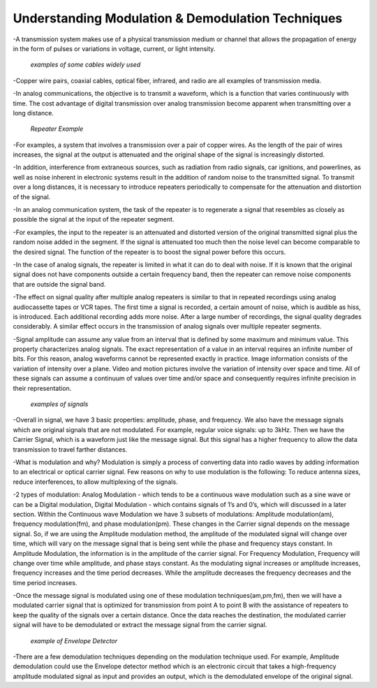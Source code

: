 Understanding Modulation & Demodulation Techniques
===================================================
-A transmission system makes use of a physical transmission medium or channel that allows the propagation of energy in the form of pulses or variations in voltage, current, or light intensity.


.. figure:: /images/differ_cables.png
    
    
    
    *examples of some cables widely used*



-Copper wire pairs, coaxial cables, optical fiber, infrared, and radio are all examples of transmission media.


-In analog communications, the objective is to transmit a waveform, which is a function that varies continuously with time.
The cost advantage of digital transmission over analog transmission become apparent when transmitting over a long distance.

.. figure:: /images/repeater.jpg


    
    
    *Repeater Example*

-For examples, a system that involves a transmission over a pair of copper wires. As the length of the pair of wires increases, the signal at the output is attenuated and the original shape of the signal is increasingly distorted.


-In addition, interference from extraneous sources, such as radiation from radio signals, car ignitions, and powerlines, as well as noise inherent in electronic systems result in the addition of random noise to the transmitted signal. 
To transmit over a long distances, it is necessary to introduce repeaters periodically to compensate for the attenuation and distortion of the signal.


-In an analog communication system, the task of the repeater is to regenerate a signal that resembles as closely as possible the signal at the input of the repeater segment.


-For examples, the input to the repeater is an attenuated and distorted version of the original transmitted signal plus the random noise added in the segment.
If the signal is attenuated too much then the noise level can become comparable to the desired signal. The function of the repeater is to boost the signal power before this occurs.


-In the case of analog signals, the repeater is limited in what it can do to deal with noise. If it is known that the original signal does not have components outside a certain frequency band, then the repeater can remove noise components that are outside the signal band. 


-The effect on signal quality after multiple analog repeaters is similar to that in repeated recordings using analog audiocassette tapes or VCR tapes. 
The first time a signal is recorded, a certain amount of noise, which is audible as hiss, is introduced. Each additional recording adds more noise. 
After a large number of recordings, the signal quality degrades considerably. A similar effect occurs in the transmission of analog signals over multiple repeater segments.


-Signal amplitude can assume any value from an interval that is defined by some maximum and minimum value. This property characterizes analog signals. 
The exact representation of a value in an interval requires an infinite number of bits. For this reason, analog waveforms cannot be represented exactly in practice. 
Image information consists of the variation of intensity over a plane. Video and motion pictures involve the variation of intensity over space and time. 
All of these signals can assume a continuum of values over time and/or space and consequently requires infinite precision in their representation. 


.. figure:: /images/example_signals.png



    *examples of signals*


-Overall in signal, we have 3 basic properties: amplitude, phase, and frequency. We also have the message signals which are original signals that are not modulated. For example, regular voice signals: up to 3kHz. Then we have the Carrier Signal, which is a waveform just like the message signal. But this signal has a higher frequency to allow the data transmission to travel farther distances.


-What is modulation and why? Modulation is simply a process of converting data into radio waves by adding information to an electrical or optical carrier signal. Few reasons on why to use modulation is the following: To reduce antenna sizes, reduce interferences, to allow multiplexing of the signals.


-2 types of modulation: Analog Modulation - which tends to be a continuous wave modulation such as a sine wave or can be a Digital modulation, 
Digital Modulation - which contains signals of 1’s and 0’s, which will discussed in a later section. Within the Continuous wave Modulation we have 3 subsets of modulations: 
Amplitude modulation(am), frequency modulation(fm), and phase modulation(pm). These changes in the Carrier signal depends on the message signal. 
So, if we are using the Amplitude modulation method, the amplitude of the modulated signal will change over time, which will vary on the message signal that is being sent while the phase and frequency stays constant. 
In Amplitude Modulation, the information is in the amplitude of the carrier signal. For Frequency Modulation, Frequency will change over time while amplitude, and phase stays constant. As the modulating signal increases or amplitude increases, 
frequency increases and the time period decreases. While the amplitude decreases the frequency decreases and the time period increases.


-Once the message signal is modulated using one of these modulation techniques(am,pm,fm), then we will have a modulated carrier signal that is optimized for transmission from point A to point B with the assistance of repeaters to keep the quality of the signals over a certain distance. Once the data reaches the destination, the modulated carrier signal will have to be demodulated or extract the message signal from the carrier signal.


.. figure:: /images/Envelope_Detector.png



    *example of Envelope Detector*


-There are a few demodulation techniques depending on the modulation technique used. 
For example, Amplitude demodulation could use the Envelope detector method which is an electronic circuit 
that takes a high-frequency amplitude modulated signal as input and provides an output, 
which is the demodulated envelope of the original signal.

